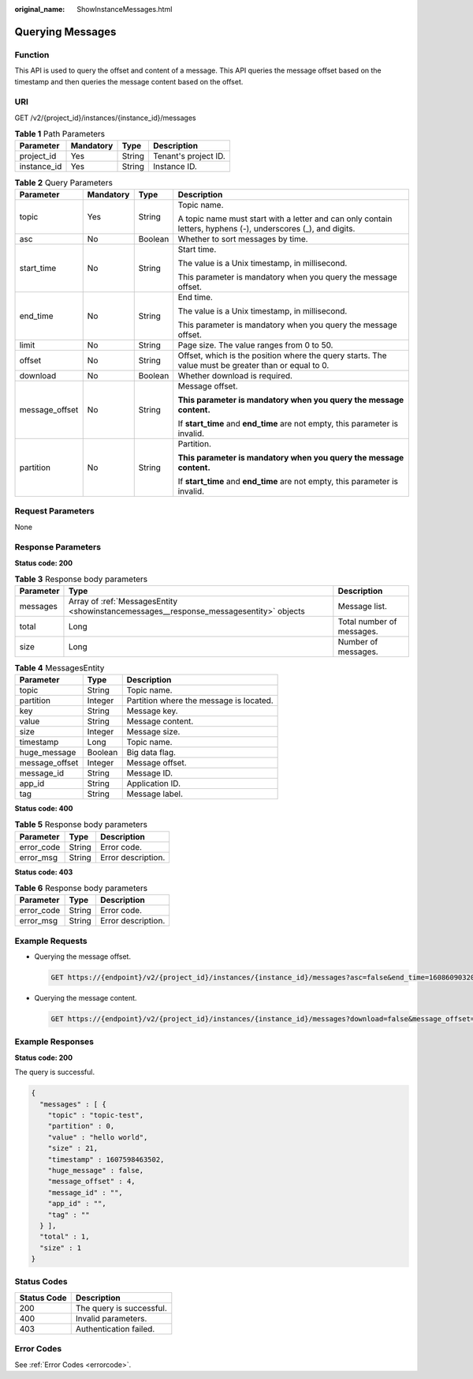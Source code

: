 :original_name: ShowInstanceMessages.html

.. _ShowInstanceMessages:

Querying Messages
=================

Function
--------

This API is used to query the offset and content of a message. This API queries the message offset based on the timestamp and then queries the message content based on the offset.

URI
---

GET /v2/{project_id}/instances/{instance_id}/messages

.. table:: **Table 1** Path Parameters

   =========== ========= ====== ====================
   Parameter   Mandatory Type   Description
   =========== ========= ====== ====================
   project_id  Yes       String Tenant's project ID.
   instance_id Yes       String Instance ID.
   =========== ========= ====== ====================

.. table:: **Table 2** Query Parameters

   +-----------------+-----------------+-----------------+---------------------------------------------------------------------------------------------------------------+
   | Parameter       | Mandatory       | Type            | Description                                                                                                   |
   +=================+=================+=================+===============================================================================================================+
   | topic           | Yes             | String          | Topic name.                                                                                                   |
   |                 |                 |                 |                                                                                                               |
   |                 |                 |                 | A topic name must start with a letter and can only contain letters, hyphens (-), underscores (_), and digits. |
   +-----------------+-----------------+-----------------+---------------------------------------------------------------------------------------------------------------+
   | asc             | No              | Boolean         | Whether to sort messages by time.                                                                             |
   +-----------------+-----------------+-----------------+---------------------------------------------------------------------------------------------------------------+
   | start_time      | No              | String          | Start time.                                                                                                   |
   |                 |                 |                 |                                                                                                               |
   |                 |                 |                 | The value is a Unix timestamp, in millisecond.                                                                |
   |                 |                 |                 |                                                                                                               |
   |                 |                 |                 | This parameter is mandatory when you query the message offset.                                                |
   +-----------------+-----------------+-----------------+---------------------------------------------------------------------------------------------------------------+
   | end_time        | No              | String          | End time.                                                                                                     |
   |                 |                 |                 |                                                                                                               |
   |                 |                 |                 | The value is a Unix timestamp, in millisecond.                                                                |
   |                 |                 |                 |                                                                                                               |
   |                 |                 |                 | This parameter is mandatory when you query the message offset.                                                |
   +-----------------+-----------------+-----------------+---------------------------------------------------------------------------------------------------------------+
   | limit           | No              | String          | Page size. The value ranges from 0 to 50.                                                                     |
   +-----------------+-----------------+-----------------+---------------------------------------------------------------------------------------------------------------+
   | offset          | No              | String          | Offset, which is the position where the query starts. The value must be greater than or equal to 0.           |
   +-----------------+-----------------+-----------------+---------------------------------------------------------------------------------------------------------------+
   | download        | No              | Boolean         | Whether download is required.                                                                                 |
   +-----------------+-----------------+-----------------+---------------------------------------------------------------------------------------------------------------+
   | message_offset  | No              | String          | Message offset.                                                                                               |
   |                 |                 |                 |                                                                                                               |
   |                 |                 |                 | **This parameter is mandatory when you query the message content.**                                           |
   |                 |                 |                 |                                                                                                               |
   |                 |                 |                 | If **start_time** and **end_time** are not empty, this parameter is invalid.                                  |
   +-----------------+-----------------+-----------------+---------------------------------------------------------------------------------------------------------------+
   | partition       | No              | String          | Partition.                                                                                                    |
   |                 |                 |                 |                                                                                                               |
   |                 |                 |                 | **This parameter is mandatory when you query the message content.**                                           |
   |                 |                 |                 |                                                                                                               |
   |                 |                 |                 | If **start_time** and **end_time** are not empty, this parameter is invalid.                                  |
   +-----------------+-----------------+-----------------+---------------------------------------------------------------------------------------------------------------+

Request Parameters
------------------

None

Response Parameters
-------------------

**Status code: 200**

.. table:: **Table 3** Response body parameters

   +-----------+----------------------------------------------------------------------------------------+---------------------------+
   | Parameter | Type                                                                                   | Description               |
   +===========+========================================================================================+===========================+
   | messages  | Array of :ref:`MessagesEntity <showinstancemessages__response_messagesentity>` objects | Message list.             |
   +-----------+----------------------------------------------------------------------------------------+---------------------------+
   | total     | Long                                                                                   | Total number of messages. |
   +-----------+----------------------------------------------------------------------------------------+---------------------------+
   | size      | Long                                                                                   | Number of messages.       |
   +-----------+----------------------------------------------------------------------------------------+---------------------------+

.. _showinstancemessages__response_messagesentity:

.. table:: **Table 4** MessagesEntity

   ============== ======= =======================================
   Parameter      Type    Description
   ============== ======= =======================================
   topic          String  Topic name.
   partition      Integer Partition where the message is located.
   key            String  Message key.
   value          String  Message content.
   size           Integer Message size.
   timestamp      Long    Topic name.
   huge_message   Boolean Big data flag.
   message_offset Integer Message offset.
   message_id     String  Message ID.
   app_id         String  Application ID.
   tag            String  Message label.
   ============== ======= =======================================

**Status code: 400**

.. table:: **Table 5** Response body parameters

   ========== ====== ==================
   Parameter  Type   Description
   ========== ====== ==================
   error_code String Error code.
   error_msg  String Error description.
   ========== ====== ==================

**Status code: 403**

.. table:: **Table 6** Response body parameters

   ========== ====== ==================
   Parameter  Type   Description
   ========== ====== ==================
   error_code String Error code.
   error_msg  String Error description.
   ========== ====== ==================

Example Requests
----------------

-  Querying the message offset.

   .. code-block:: text

      GET https://{endpoint}/v2/{project_id}/instances/{instance_id}/messages?asc=false&end_time=1608609032042&limit=10&offset=0&start_time=1608608432042&topic=topic-test

-  Querying the message content.

   .. code-block:: text

      GET https://{endpoint}/v2/{project_id}/instances/{instance_id}/messages?download=false&message_offset=0&partition=0&topic=topic-test

Example Responses
-----------------

**Status code: 200**

The query is successful.

.. code-block::

   {
     "messages" : [ {
       "topic" : "topic-test",
       "partition" : 0,
       "value" : "hello world",
       "size" : 21,
       "timestamp" : 1607598463502,
       "huge_message" : false,
       "message_offset" : 4,
       "message_id" : "",
       "app_id" : "",
       "tag" : ""
     } ],
     "total" : 1,
     "size" : 1
   }

Status Codes
------------

=========== ========================
Status Code Description
=========== ========================
200         The query is successful.
400         Invalid parameters.
403         Authentication failed.
=========== ========================

Error Codes
-----------

See :ref:`Error Codes <errorcode>`.
